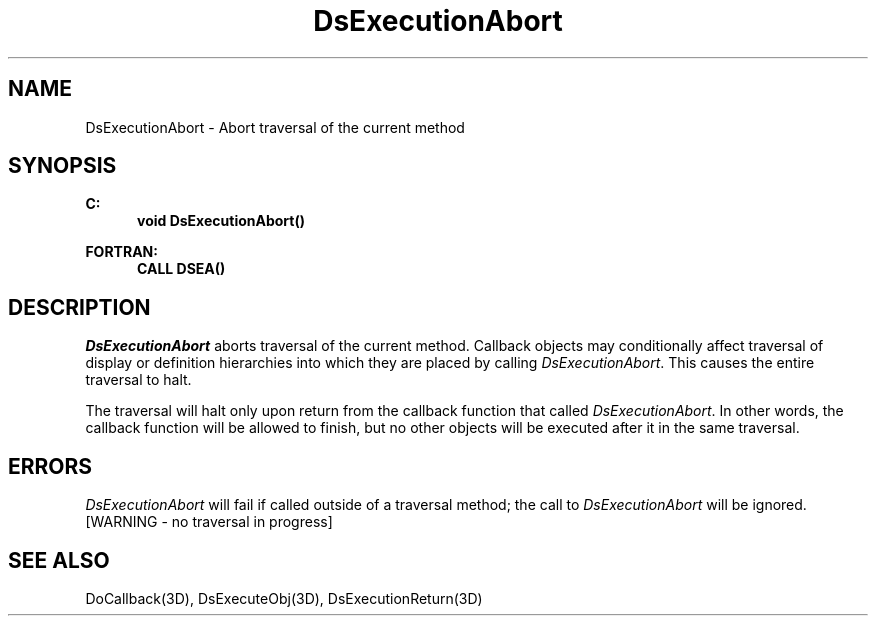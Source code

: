 .\"#ident "%W% %G%"
.\"
.\" # Copyright (C) 1994 Kubota Graphics Corp.
.\" # 
.\" # Permission to use, copy, modify, and distribute this material for
.\" # any purpose and without fee is hereby granted, provided that the
.\" # above copyright notice and this permission notice appear in all
.\" # copies, and that the name of Kubota Graphics not be used in
.\" # advertising or publicity pertaining to this material.  Kubota
.\" # Graphics Corporation MAKES NO REPRESENTATIONS ABOUT THE ACCURACY
.\" # OR SUITABILITY OF THIS MATERIAL FOR ANY PURPOSE.  IT IS PROVIDED
.\" # "AS IS", WITHOUT ANY EXPRESS OR IMPLIED WARRANTIES, INCLUDING THE
.\" # IMPLIED WARRANTIES OF MERCHANTABILITY AND FITNESS FOR A PARTICULAR
.\" # PURPOSE AND KUBOTA GRAPHICS CORPORATION DISCLAIMS ALL WARRANTIES,
.\" # EXPRESS OR IMPLIED.
.\"
.TH DsExecutionAbort 3D  "Dore"
.SH NAME
DsExecutionAbort \- Abort traversal of the current method
.SH SYNOPSIS
.nf
.ft 3
C:
.in  +.5i
void DsExecutionAbort()
.sp
.in -.5i
FORTRAN:
.in +.5i
CALL DSEA()
.in -.5i
.fi
.SH DESCRIPTION
.IX DSEA
.IX DsExecutionAbort
.I DsExecutionAbort
aborts traversal of the current method.
Callback objects may conditionally affect traversal of display or definition
hierarchies into which they are placed by calling \f2DsExecutionAbort\fP.
This causes the entire traversal to halt.
.PP
The traversal will halt only upon return from the callback function
that called \f2DsExecutionAbort\fP.
In other words, the callback function will be allowed to finish, but no other
objects will be executed after it in the same traversal.
.SH ERRORS
.I DsExecutionAbort
will fail if called outside of a traversal method;
the call to \f2DsExecutionAbort\fP will be ignored.
.TP 15
[WARNING - no traversal in progress]
.SH "SEE ALSO"
DoCallback(3D), DsExecuteObj(3D), DsExecutionReturn(3D)
